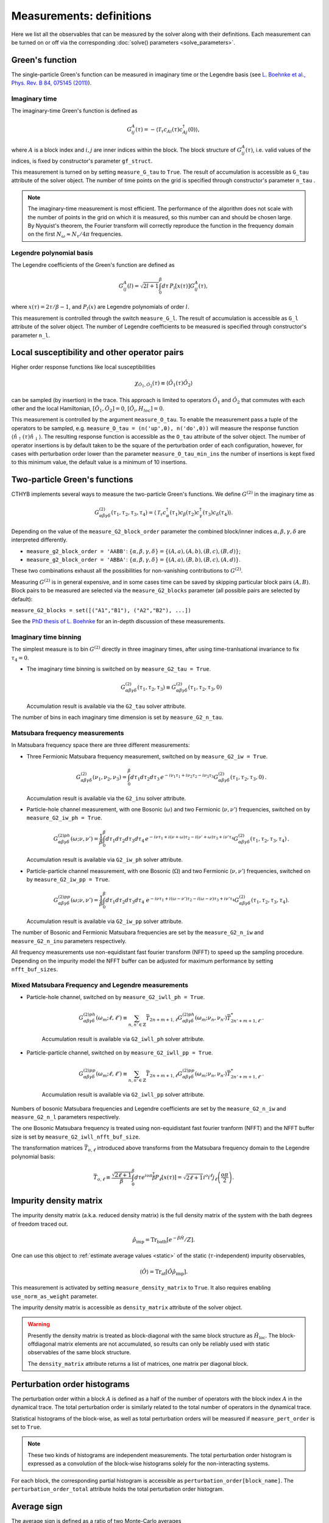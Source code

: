 .. _measurements:

Measurements: definitions
=========================

Here we list all the observables that can be measured by the solver along with their definitions.
Each measurement can be turned on or off via the corresponding :doc:`solve() parameters <solve_parameters>`.

Green's function
----------------

The single-particle Green's function can be measured in imaginary time or the Legendre basis
(see `L. Boehnke et al., Phys. Rev. B 84, 075145 (2011) <http://link.aps.org/doi/10.1103/PhysRevB.84.075145>`_).

Imaginary time
**************

The imaginary-time Green's function is defined as

.. math::

    G^A_{ij}(\tau) = -\langle \mathcal{T}_\tau c_{Ai}(\tau)c_{Aj}^\dagger(0) \rangle,

where :math:`A` is a block index and :math:`i,j` are inner indices within the block.
The block structure of :math:`G^A_{ij}(\tau)`, i.e. valid values of the indices, is fixed by
constructor's parameter ``gf_struct``.

This measurement is turned on by setting ``measure_G_tau`` to ``True``.
The result of accumulation is accessible as ``G_tau`` attribute of the solver object.
The number of time points on the grid is specified through constructor's parameter ``n_tau`` .

.. note::

    The imaginary-time measurement is most efficient. The performance of the algorithm does not scale
    with the number of points in the grid on which it is measured, so this number can and should be
    chosen large. By Nyquist's theorem, the Fourier transform will correctly reproduce the function
    in the frequency domain on the first :math:`N_\omega\approx N_\tau/4\pi` frequencies.

Legendre polynomial basis
*************************

The Legendre coefficients of the Green's function are defined as

.. math::

    G^A_{ij}(l) = \sqrt{2l+1}\int_0^\beta d\tau\, P_l[x(\tau)] G^A_{ij}(\tau),

where :math:`x(\tau)=2\tau/\beta-1`, and :math:`P_l(x)` are Legendre polynomials of order :math:`l`.

This measurement is controlled through the switch ``measure_G_l``.
The result of accumulation is accessible as ``G_l`` attribute of the solver object.
The number of Legendre coefficients to be measured is specified through constructor's parameter ``n_l``.

Local susceptibility and other operator pairs
---------------------------------------------

Higher order response functions like local susceptibilities

.. math::
   \chi_{\hat{O}_1, \hat{O}_2}(\tau) \equiv \langle \hat{O}_1(\tau) \hat{O}_2 \rangle

can be sampled (by insertion) in the trace. This approach is limited to operators :math:`\hat{O}_1` and :math:`\hat{O}_2` that commutes with each other and the local Hamiltonian, :math:`[\hat{O}_1, \hat{O}_2] = 0`, :math:`[\hat{O}_i, H_{loc}]=0`.

This measurement is controlled by the argument ``measure_O_tau``. To enable the measurement pass a tuple of the operators to be sampled, e.g. ``measure_O_tau = (n('up',0), n('do',0))`` will measure the response function :math:`\langle \hat{n}_\uparrow(\tau) \hat{n}_\downarrow \rangle`. The resulting response function is accessible as the ``O_tau`` attribute of the solver object. The number of operator insertions is by default taken to be the square of the perturbation order of each configuration, however, for cases with perturbation order lower than the parameter ``measure_O_tau_min_ins`` the number of insertions is kept fixed to this minimum value, the default value is a minimum of 10 insertions.

Two-particle Green's functions
------------------------------

CTHYB implements several ways to measure the two-particle Green's functions.
We define :math:`G^{(2)}` in the imaginary time as

.. math::

    G^{(2)}_{\alpha\beta\gamma\delta}(\tau_1,\tau_2,\tau_3,\tau_4) =
    \langle\mathcal{T}_\tau c^\dagger_\alpha(\tau_1) c_\beta(\tau_2) c^\dagger_\gamma(\tau_3) c_\delta(\tau_4)\rangle.
    
Depending on the value of the ``measure_G2_block_order`` parameter the combined block/inner indices
:math:`\alpha,\beta,\gamma,\delta` are interpreted differently.

* ``measure_g2_block_order = 'AABB'``: :math:`\{\alpha,\beta,\gamma,\delta\} = \{(A,a),(A,b),(B,c),(B,d)\}`;
* ``measure_g2_block_order = 'ABBA'``: :math:`\{\alpha,\beta,\gamma,\delta\} = \{(A,a),(B,b),(B,c),(A,d)\}`.

These two combinations exhaust all the possibilities for non-vanishing contributions to :math:`G^{(2)}`.

Measuring :math:`G^{(2)}` is in general expensive, and in some cases time can be saved by skipping
particular block pairs :math:`(A,B)`. Block pairs to be measured are selected via the ``measure_G2_blocks``
parameter (all possible pairs are selected by default):

``measure_G2_blocks = set([("A1","B1"), ("A2","B2"), ...])``

See the `PhD thesis of L. Boehnke <http://ediss.sub.uni-hamburg.de/volltexte/2015/7325/pdf/Dissertation.pdf>`_
for an in-depth discussion of these measurements.

Imaginary time binning
**********************

The simplest measure is to bin :math:`G^{(2)}` directly in three imaginary times, after using time-tranlsational invariance to fix :math:`\tau_4 = 0`.

* The imaginary time binning is switched on by ``measure_G2_tau = True``.

  .. math::

     G^{(2)}_{\alpha\beta\gamma\delta}( \tau_1, \tau_2, \tau_3) \equiv
     G^{(2)}_{\alpha\beta\gamma\delta}(\tau_1,\tau_2,\tau_3, 0)

  Accumulation result is available via the ``G2_tau`` solver attribute.

The number of bins in each imaginary time dimension is set by ``measure_G2_n_tau``. 

Matsubara frequency measurements
********************************

In Matsubara frequency space there are three different measurements:

* Three Fermionic Matsubara frequency measurement, switched on by ``measure_G2_iw = True``.

    .. math::

        G^{(2)}_{\alpha\beta\gamma\delta}(\nu_1, \nu_2, \nu_3) =
        \int_0^\beta d\tau_1 d\tau_2 d\tau_3 \,
        e^{-i\nu_1 \tau_1 + i\nu_2 \tau_2 - i\nu_3 \tau_3}
        G^{(2)}_{\alpha\beta\gamma\delta}(\tau_1,\tau_2,\tau_3,0) \, .

  Accumulation result is available via the ``G2_inu`` solver attribute.
  
* Particle-hole channel measurement,
  with one Bosonic (:math:`\omega`) and two Fermionic (:math:`\nu, \nu'`) frequencies,
  switched on by ``measure_G2_iw_ph = True``.

    .. math::

        G^{(2)ph}_{\alpha\beta\gamma\delta}(\omega;\nu,\nu') =
        \frac{1}{\beta}\int_0^\beta d\tau_1d\tau_2d\tau_3d\tau_4 \,
        e^{-i\nu\tau_1 + i(\nu+\omega)\tau_2 - i(\nu'+\omega)\tau_3 + i\nu'\tau_4}
        G^{(2)}_{\alpha\beta\gamma\delta}(\tau_1,\tau_2,\tau_3,\tau_4) \, .

  Accumulation result is available via ``G2_iw_ph`` solver attribute.

* Particle-particle channel measurement,
  with one Bosonic (:math:`\Omega`) and two Fermionic (:math:`\nu, \nu'`) frequencies,
  switched on by ``measure_G2_iw_pp = True``.

    .. math::

        G^{(2)pp}_{\alpha\beta\gamma\delta}(\omega;\nu,\nu') =
        \frac{1}{\beta}\int_0^\beta d\tau_1d\tau_2d\tau_3d\tau_4\
        e^{-i\nu\tau_1 + i(\omega-\nu')\tau_2 - i(\omega-\nu)\tau_3 + i\nu'\tau_4}
        G^{(2)}_{\alpha\beta\gamma\delta}(\tau_1,\tau_2,\tau_3,\tau_4).

  Accumulation result is available via ``G2_iw_pp`` solver attribute.

The number of Bosonic and Fermionic Matsubara frequencies are set by the ``measure_G2_n_iw``
and ``measure_G2_n_inu`` parameters respectively.

All frequency measurements use non-equidistant fast fourier transform (NFFT) to speed up the sampling procedure. Depending on the impurity model the NFFT buffer can be adjusted for maximum performance by setting ``nfft_buf_sizes``.

Mixed Matsubara Frequency and Legendre measurements
***************************************************

* Particle-hole channel, switched on by ``measure_G2_iwll_ph = True``.

    .. math::

        G^{(2)ph}_{\alpha\beta\gamma\delta}(\omega_m;\ell,\ell') \equiv \sum_{n,n'\in\mathbb{Z}}
        \bar T_{2n+m+1,\ell}
        G^{(2)ph}_{\alpha\beta\gamma\delta}(\omega_m;\nu_n,\nu_{n'})
        \bar T^*_{2n'+m+1,\ell'}.

    Accumulation result is available via ``G2_iwll_ph`` solver attribute.


* Particle-particle channel, switched on by ``measure_G2_iwll_pp = True``.

    .. math::

        G^{(2)pp}_{\alpha\beta\gamma\delta}(\omega_m;\ell,\ell') \equiv \sum_{n,n'\in\mathbb{Z}}
        \bar T_{2n+m+1,\ell}
        G^{(2)pp}_{\alpha\beta\gamma\delta}(\omega_m;\nu_n,\nu_{n'})
        \bar T^*_{2n'+m+1,\ell'}.

    Accumulation result is available via ``G2_iwll_pp`` solver attribute.

Numbers of bosonic Matsubara frequencies and Legendre coefficients are set by the ``measure_G2_n_iw``
and ``measure_G2_n_l`` parameters respectively.

The one Bosonic Matsubara frequency is treated using non-equidistant fast fourier tranform (NFFT) and the NFFT buffer size is set by ``measure_G2_iwll_nfft_buf_size``.
    
The transformation matrices :math:`\bar{T}_{o, \ell}` introduced above transforms from the Matsubara frequency domain to the Legendre polynomial basis:

.. math::

    \bar T_{o,\ell} \equiv \frac{\sqrt{2\ell+1}}{\beta}
    \int_0^\beta d\tau e^{io\pi\frac{\tau}{\beta}} P_\ell[x(\tau)] =
    \sqrt{2\ell+1}i^o i^\ell j_\ell\left(\frac{o\pi}{2}\right).


Impurity density matrix
-----------------------

The impurity density matrix (a.k.a. reduced density matrix) is the full density matrix of the system
with the bath degrees of freedom traced out.

.. math::

    \hat\rho_\mathrm{imp} = \mathrm{Tr}_\mathrm{bath}[e^{-\beta\hat H}/Z].

One can use this object to :ref:`estimate average values <static>`
of the static (:math:`\tau`-independent) impurity observables,

.. math::

    \langle\hat O\rangle = \mathrm{Tr}_\mathrm{at}[\hat O\hat\rho_\mathrm{imp}].

This measurement is activated by setting ``measure_density_matrix`` to ``True``. It also requires
enabling ``use_norm_as_weight`` parameter.

The impurity density matrix is accessible as ``density_matrix`` attribute of the solver object.

.. warning::
    Presently the density matrix is treated as block-diagonal with the same block structure as
    :math:`\hat H_\mathrm{loc}`. The block-offdiagonal matrix elements are not accumulated,
    so results can only be reliably used with static observables of the same block structure.

    The ``density_matrix`` attribute returns a list of matrices, one matrix per diagonal block.

Perturbation order histograms
-----------------------------

The perturbation order within a block :math:`A` is defined as a half of the number of
operators with the block index :math:`A` in the dynamical trace.
The total perturbation order is similarly related to the total number of operators in the dynamical trace.

Statistical histograms of the block-wise, as well as total perturbation orders will be measured if
``measure_pert_order`` is set to ``True``.

.. note::

    These two kinds of histograms are independent measurements. The total perturbation order histogram
    is expressed as a convolution of the block-wise histograms solely for the non-interacting systems.

For each block, the corresponding partial histogram is accessible as ``perturbation_order[block_name]``.
The ``perturbation_order_total`` attribute holds the total perturbation order histogram.

Average sign
------------

The average sign is defined as a ratio of two Monte-Carlo averages

.. math::

    \langle\mathrm{sign}\rangle = \frac
    {\langle\mathrm{sign}(W)(|\mathrm{Tr}_{at}[\ldots]|/W_{at})\rangle_{MC}}
    {\langle|\mathrm{Tr}_{at}[\ldots]|/W_{at}\rangle_{MC}},

where :math:`\mathrm{sign}(W)` is the sign of the total weight of a configuration,
and :math:`|\mathrm{Tr}_{at}[\ldots]|/W_{at}` is the atomic reweighting factor.

If ``use_norm_as_weight = False`` (no reweighting of the atomic problem), the reweighting
factor equals 1, and our definition of the average sign coincides with the usual one for
fermionic QMC algorithms. Otherwise, the denominator ensures the correct normalization
of the observable.

Result of this measurement is always available as ``average_sign`` attribute of the solver.
